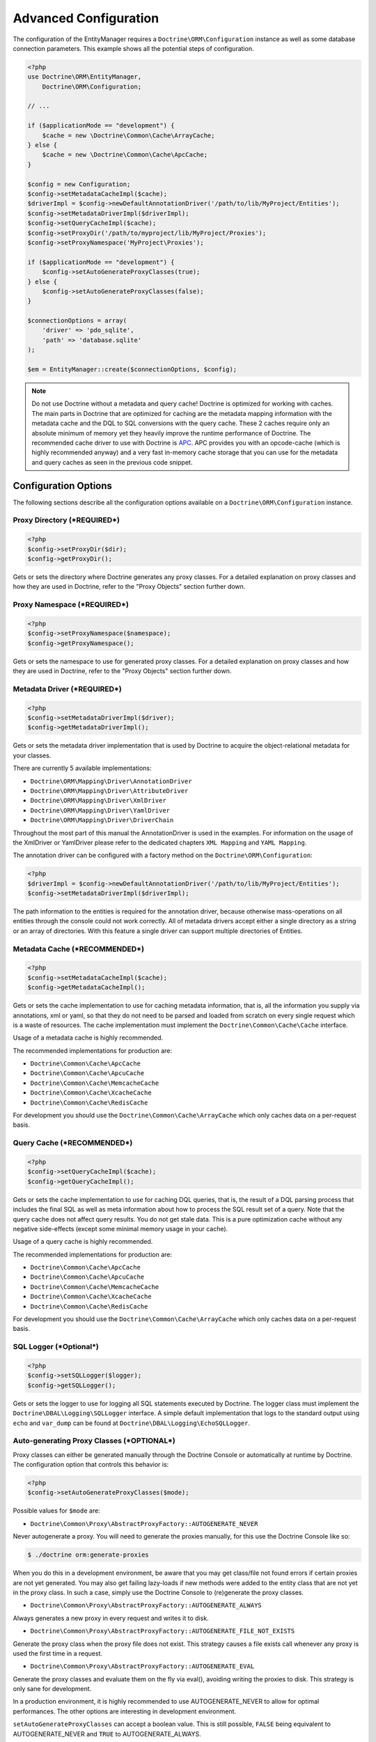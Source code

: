 Advanced Configuration
======================

The configuration of the EntityManager requires a
``Doctrine\ORM\Configuration`` instance as well as some database
connection parameters. This example shows all the potential
steps of configuration.

.. code-block:: php

    <?php
    use Doctrine\ORM\EntityManager,
        Doctrine\ORM\Configuration;

    // ...

    if ($applicationMode == "development") {
        $cache = new \Doctrine\Common\Cache\ArrayCache;
    } else {
        $cache = new \Doctrine\Common\Cache\ApcCache;
    }

    $config = new Configuration;
    $config->setMetadataCacheImpl($cache);
    $driverImpl = $config->newDefaultAnnotationDriver('/path/to/lib/MyProject/Entities');
    $config->setMetadataDriverImpl($driverImpl);
    $config->setQueryCacheImpl($cache);
    $config->setProxyDir('/path/to/myproject/lib/MyProject/Proxies');
    $config->setProxyNamespace('MyProject\Proxies');

    if ($applicationMode == "development") {
        $config->setAutoGenerateProxyClasses(true);
    } else {
        $config->setAutoGenerateProxyClasses(false);
    }

    $connectionOptions = array(
        'driver' => 'pdo_sqlite',
        'path' => 'database.sqlite'
    );

    $em = EntityManager::create($connectionOptions, $config);

.. note::

    Do not use Doctrine without a metadata and query cache!
    Doctrine is optimized for working with caches. The main
    parts in Doctrine that are optimized for caching are the metadata
    mapping information with the metadata cache and the DQL to SQL
    conversions with the query cache. These 2 caches require only an
    absolute minimum of memory yet they heavily improve the runtime
    performance of Doctrine. The recommended cache driver to use with
    Doctrine is `APC <https://php.net/apc>`_. APC provides you with
    an opcode-cache (which is highly recommended anyway) and a very
    fast in-memory cache storage that you can use for the metadata and
    query caches as seen in the previous code snippet.

Configuration Options
---------------------

The following sections describe all the configuration options
available on a ``Doctrine\ORM\Configuration`` instance.

Proxy Directory (***REQUIRED***)
~~~~~~~~~~~~~~~~~~~~~~~~~~~~~~~~

.. code-block:: php

    <?php
    $config->setProxyDir($dir);
    $config->getProxyDir();

Gets or sets the directory where Doctrine generates any proxy
classes. For a detailed explanation on proxy classes and how they
are used in Doctrine, refer to the "Proxy Objects" section further
down.

Proxy Namespace (***REQUIRED***)
~~~~~~~~~~~~~~~~~~~~~~~~~~~~~~~~

.. code-block:: php

    <?php
    $config->setProxyNamespace($namespace);
    $config->getProxyNamespace();

Gets or sets the namespace to use for generated proxy classes. For
a detailed explanation on proxy classes and how they are used in
Doctrine, refer to the "Proxy Objects" section further down.

Metadata Driver (***REQUIRED***)
~~~~~~~~~~~~~~~~~~~~~~~~~~~~~~~~

.. code-block:: php

    <?php
    $config->setMetadataDriverImpl($driver);
    $config->getMetadataDriverImpl();

Gets or sets the metadata driver implementation that is used by
Doctrine to acquire the object-relational metadata for your
classes.

There are currently 5 available implementations:


-  ``Doctrine\ORM\Mapping\Driver\AnnotationDriver``
-  ``Doctrine\ORM\Mapping\Driver\AttributeDriver``
-  ``Doctrine\ORM\Mapping\Driver\XmlDriver``
-  ``Doctrine\ORM\Mapping\Driver\YamlDriver``
-  ``Doctrine\ORM\Mapping\Driver\DriverChain``

Throughout the most part of this manual the AnnotationDriver is
used in the examples. For information on the usage of the XmlDriver
or YamlDriver please refer to the dedicated chapters
``XML Mapping`` and ``YAML Mapping``.

The annotation driver can be configured with a factory method on
the ``Doctrine\ORM\Configuration``:

.. code-block:: php

    <?php
    $driverImpl = $config->newDefaultAnnotationDriver('/path/to/lib/MyProject/Entities');
    $config->setMetadataDriverImpl($driverImpl);

The path information to the entities is required for the annotation
driver, because otherwise mass-operations on all entities through
the console could not work correctly. All of metadata drivers
accept either a single directory as a string or an array of
directories. With this feature a single driver can support multiple
directories of Entities.

Metadata Cache (***RECOMMENDED***)
~~~~~~~~~~~~~~~~~~~~~~~~~~~~~~~~~~

.. code-block:: php

    <?php
    $config->setMetadataCacheImpl($cache);
    $config->getMetadataCacheImpl();

Gets or sets the cache implementation to use for caching metadata
information, that is, all the information you supply via
annotations, xml or yaml, so that they do not need to be parsed and
loaded from scratch on every single request which is a waste of
resources. The cache implementation must implement the
``Doctrine\Common\Cache\Cache`` interface.

Usage of a metadata cache is highly recommended.

The recommended implementations for production are:


-  ``Doctrine\Common\Cache\ApcCache``
-  ``Doctrine\Common\Cache\ApcuCache``
-  ``Doctrine\Common\Cache\MemcacheCache``
-  ``Doctrine\Common\Cache\XcacheCache``
-  ``Doctrine\Common\Cache\RedisCache``

For development you should use the
``Doctrine\Common\Cache\ArrayCache`` which only caches data on a
per-request basis.

Query Cache (***RECOMMENDED***)
~~~~~~~~~~~~~~~~~~~~~~~~~~~~~~~

.. code-block:: php

    <?php
    $config->setQueryCacheImpl($cache);
    $config->getQueryCacheImpl();

Gets or sets the cache implementation to use for caching DQL
queries, that is, the result of a DQL parsing process that includes
the final SQL as well as meta information about how to process the
SQL result set of a query. Note that the query cache does not
affect query results. You do not get stale data. This is a pure
optimization cache without any negative side-effects (except some
minimal memory usage in your cache).

Usage of a query cache is highly recommended.

The recommended implementations for production are:


-  ``Doctrine\Common\Cache\ApcCache``
-  ``Doctrine\Common\Cache\ApcuCache``
-  ``Doctrine\Common\Cache\MemcacheCache``
-  ``Doctrine\Common\Cache\XcacheCache``
-  ``Doctrine\Common\Cache\RedisCache``

For development you should use the
``Doctrine\Common\Cache\ArrayCache`` which only caches data on a
per-request basis.

SQL Logger (***Optional***)
~~~~~~~~~~~~~~~~~~~~~~~~~~~

.. code-block:: php

    <?php
    $config->setSQLLogger($logger);
    $config->getSQLLogger();

Gets or sets the logger to use for logging all SQL statements
executed by Doctrine. The logger class must implement the
``Doctrine\DBAL\Logging\SQLLogger`` interface. A simple default
implementation that logs to the standard output using ``echo`` and
``var_dump`` can be found at
``Doctrine\DBAL\Logging\EchoSQLLogger``.

Auto-generating Proxy Classes (***OPTIONAL***)
~~~~~~~~~~~~~~~~~~~~~~~~~~~~~~~~~~~~~~~~~~~~~~

Proxy classes can either be generated manually through the Doctrine
Console or automatically at runtime by Doctrine. The configuration
option that controls this behavior is:

.. code-block:: php

    <?php
    $config->setAutoGenerateProxyClasses($mode);

Possible values for ``$mode`` are:

-  ``Doctrine\Common\Proxy\AbstractProxyFactory::AUTOGENERATE_NEVER``

Never autogenerate a proxy. You will need to generate the proxies
manually, for this use the Doctrine Console like so:

.. code-block:: php

    $ ./doctrine orm:generate-proxies

When you do this in a development environment,
be aware that you may get class/file not found errors if certain proxies
are not yet generated. You may also get failing lazy-loads if new
methods were added to the entity class that are not yet in the proxy class.
In such a case, simply use the Doctrine Console to (re)generate the
proxy classes.

-  ``Doctrine\Common\Proxy\AbstractProxyFactory::AUTOGENERATE_ALWAYS``

Always generates a new proxy in every request and writes it to disk.

-  ``Doctrine\Common\Proxy\AbstractProxyFactory::AUTOGENERATE_FILE_NOT_EXISTS``

Generate the proxy class when the proxy file does not exist.
This strategy causes a file exists call whenever any proxy is
used the first time in a request.

-  ``Doctrine\Common\Proxy\AbstractProxyFactory::AUTOGENERATE_EVAL``

Generate the proxy classes and evaluate them on the fly via eval(),
avoiding writing the proxies to disk.
This strategy is only sane for development.

In a production environment, it is highly recommended to use
AUTOGENERATE_NEVER to allow for optimal performances. The other
options are interesting in development environment.

``setAutoGenerateProxyClasses`` can accept a boolean
value. This is still possible, ``FALSE`` being equivalent to
AUTOGENERATE_NEVER and ``TRUE`` to AUTOGENERATE_ALWAYS.

Development vs Production Configuration
---------------------------------------

You should code your Doctrine2 bootstrapping with two different
runtime models in mind. There are some serious benefits of using
APC or Memcache in production. In development however this will
frequently give you fatal errors, when you change your entities and
the cache still keeps the outdated metadata. That is why we
recommend the ``ArrayCache`` for development.

Furthermore you should have the Auto-generating Proxy Classes
option to true in development and to false in production. If this
option is set to ``TRUE`` it can seriously hurt your script
performance if several proxy classes are re-generated during script
execution. Filesystem calls of that magnitude can even slower than
all the database queries Doctrine issues. Additionally writing a
proxy sets an exclusive file lock which can cause serious
performance bottlenecks in systems with regular concurrent
requests.

Connection Options
------------------

The ``$connectionOptions`` passed as the first argument to
``EntityManager::create()`` has to be either an array or an
instance of ``Doctrine\DBAL\Connection``. If an array is passed it
is directly passed along to the DBAL Factory
``Doctrine\DBAL\DriverManager::getConnection()``. The DBAL
configuration is explained in the
`DBAL section <https://www.doctrine-project.org/projects/doctrine-dbal/en/current/reference/configuration.html>`_.

Proxy Objects
-------------

A proxy object is an object that is put in place or used instead of
the "real" object. A proxy object can add behavior to the object
being proxied without that object being aware of it. In ORM,
proxy objects are used to realize several features but mainly for
transparent lazy-loading.

Proxy objects with their lazy-loading facilities help to keep the
subset of objects that are already in memory connected to the rest
of the objects. This is an essential property as without it there
would always be fragile partial objects at the outer edges of your
object graph.

Doctrine ORM implements a variant of the proxy pattern where it
generates classes that extend your entity classes and adds
lazy-loading capabilities to them. Doctrine can then give you an
instance of such a proxy class whenever you request an object of
the class being proxied. This happens in two situations:

Reference Proxies
~~~~~~~~~~~~~~~~~

The method ``EntityManager#getReference($entityName, $identifier)``
lets you obtain a reference to an entity for which the identifier
is known, without loading that entity from the database. This is
useful, for example, as a performance enhancement, when you want to
establish an association to an entity for which you have the
identifier. You could simply do this:

.. code-block:: php

    <?php
    // $em instanceof EntityManager, $cart instanceof MyProject\Model\Cart
    // $itemId comes from somewhere, probably a request parameter
    $item = $em->getReference('MyProject\Model\Item', $itemId);
    $cart->addItem($item);

Here, we added an Item to a Cart without loading the Item from the
database. If you invoke any method on the Item instance, it would
fully initialize its state transparently from the database. Here
$item is actually an instance of the proxy class that was generated
for the Item class but your code does not need to care. In fact it
**should not care**. Proxy objects should be transparent to your
code.

Association proxies
~~~~~~~~~~~~~~~~~~~

The second most important situation where Doctrine uses proxy
objects is when querying for objects. Whenever you query for an
object that has a single-valued association to another object that
is configured LAZY, without joining that association in the same
query, Doctrine puts proxy objects in place where normally the
associated object would be. Just like other proxies it will
transparently initialize itself on first access.

.. note::

    Joining an association in a DQL or native query
    essentially means eager loading of that association in that query.
    This will override the 'fetch' option specified in the mapping for
    that association, but only for that query.


Generating Proxy classes
~~~~~~~~~~~~~~~~~~~~~~~~

In a production environment, it is highly recommended to use
``AUTOGENERATE_NEVER`` to allow for optimal performances.
However you will be required to generate the proxies manually
using the Doctrine Console:

.. code-block:: php

    $ ./doctrine orm:generate-proxies

The other options are interesting in development environment:

- ``AUTOGENERATE_ALWAYS`` will require you to create and configure
  a proxy directory. Proxies will be generated and written to file
  on each request, so any modification to your code will be acknowledged.

- ``AUTOGENERATE_FILE_NOT_EXISTS`` will not overwrite an existing
  proxy file. If your code changes, you will need to regenerate the
  proxies manually.

- ``AUTOGENERATE_EVAL`` will regenerate each proxy on each request,
  but without writing them to disk.

Autoloading Proxies
-------------------

When you deserialize proxy objects from the session or any other storage
it is necessary to have an autoloading mechanism in place for these classes.
For implementation reasons Proxy class names are not PSR-0 compliant. This
means that you have to register a special autoloader for these classes:

.. code-block:: php

    <?php
    use Doctrine\Common\Proxy\Autoloader;

    $proxyDir = "/path/to/proxies";
    $proxyNamespace = "MyProxies";

    Autoloader::register($proxyDir, $proxyNamespace);

If you want to execute additional logic to intercept the proxy file not found
state you can pass a closure as the third argument. It will be called with
the arguments proxydir, namespace and className when the proxy file could not
be found.

Multiple Metadata Sources
-------------------------

When using different components using Doctrine ORM you may end up
with them using two different metadata drivers, for example XML and
YAML. You can use the DriverChain Metadata implementations to
aggregate these drivers based on namespaces:

.. code-block:: php

    <?php
    use Doctrine\ORM\Mapping\Driver\DriverChain;

    $chain = new DriverChain();
    $chain->addDriver($xmlDriver, 'Doctrine\Tests\Models\Company');
    $chain->addDriver($yamlDriver, 'Doctrine\Tests\ORM\Mapping');

Based on the namespace of the entity the loading of entities is
delegated to the appropriate driver. The chain semantics come from
the fact that the driver loops through all namespaces and matches
the entity class name against the namespace using a
``strpos() === 0`` call. This means you need to order the drivers
correctly if sub-namespaces use different metadata driver
implementations.


Default Repository (***OPTIONAL***)
-----------------------------------

Specifies the FQCN of a subclass of the EntityRepository.
That will be available for all entities without a custom repository class.

.. code-block:: php

    <?php
    $config->setDefaultRepositoryClassName($fqcn);
    $config->getDefaultRepositoryClassName();

The default value is ``Doctrine\ORM\EntityRepository``.
Any repository class must be a subclass of EntityRepository otherwise you got an ORMException

Setting up the Console
----------------------

Doctrine uses the Symfony Console component for generating the command
line interface. You can take a look at the ``vendor/bin/doctrine.php``
script and the ``Doctrine\ORM\Tools\Console\ConsoleRunner`` command
for inspiration how to setup the cli.

In general the required code looks like this:

.. code-block:: php

    <?php
    $cli = new Application('Doctrine Command Line Interface', \Doctrine\ORM\Version::VERSION);
    $cli->setCatchExceptions(true);
    $cli->setHelperSet($helperSet);
    Doctrine\ORM\Tools\Console\ConsoleRunner::addCommands($cli);
    $cli->run();

